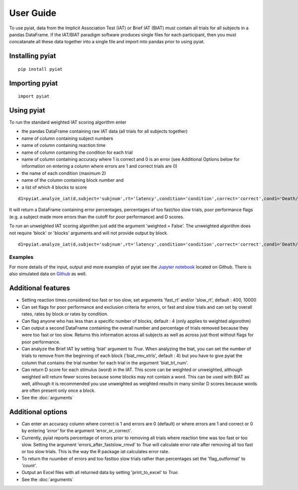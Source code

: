 **********
User Guide
**********

To use pyiat, data from the Implicit Association Test (IAT) or Brief IAT (BIAT) must contain all trials for all subjects in a pandas DataFrame. If the IAT/BIAT paradigm software produces single files for each participant, then you must concatanate all these data together into a single file and import into pandas prior to using pyiat. 

Installing pyiat
=============================================

::

    pip install pyiat

Importing pyiat
==========================================

::

    import pyiat

Using pyiat
==========================================

To run the standard weighted IAT scoring algorithm enter 

- the pandas DataFrame containing raw IAT data (all trials for all subjects together)
- name of column containing subject numbers
- name of column containing reaction time
- name of column containing the condition for each trial
- name of column containing accuracy where 1 is correct and 0 is an error (see Additional Options below for information on entering a column where errors are 1 and correct trials are 0) 
- the name of each condition (maximum 2)
- name of the column containing block number and
- a list of which 4 blocks to score

::

    d1=pyiat.analyze_iat(d,subject='subjnum',rt='latency',condition='condition',correct='correct',cond1='Death/Not Me,Life/Me',cond2='Life/Not Me,Death/Me',block='block',blocks=[2,3,5,6])


It will return a DataFrame containing error percentages, percentages of too fast/too slow trials, poor performance flags (e.g. a subject made more errors than the cutoff for poor performance) and D scores. 

|  To run an unweighted IAT scoring algorithm just add the argument 'weighted = False'. The unweighted algorithm does not require 'block' or 'blocks' arguments and will not provide output by block. 

::

    d1=pyiat.analyze_iat(d,subject='subjnum',rt='latency',condition='condition',correct='correct',cond1='Death/Not Me,Life/Me',cond2='Life/Not Me,Death/Me', weighted=False)

Examples
------------------------------------------------
For more details of the input, output and more examples of pyiat see the `Jupyter notebook`_ located on Github. There is also simulated data on Github_ as well. 

Additional features
==========================================

- Setting reaction times considered too fast or too slow, set arguments 'fast_rt' and/or 'slow_rt', default : 400, 10000
- Can set flags for poor performance and exclusion criteria for errors, or fast and slow trials and can set by overall rates, rates by block or rates by condition.
- Can flag anyone who has less than a specific number of blocks, default : 4 (only applies to weighted algorothm)
- Can output a second DataFrame containing the overall number and percentage of trials removed because they were too fast or too slow. Returns this information across all subjects as well as across just thost without flags for poor performance.
- Can analyze the Brief IAT by setting 'biat' argument to *True*. When analyzing the biat, you can set the number of trials to remove from the beginning of each block ('biat_rmv_xtrls', default : 4) but you have to give pyiat the column that contains the trial number for each trial in the argument 'biat_trl_num'.
- Can return D score for each stimulus (word) in the IAT. This score can be weighted or unweighted, although weighted will return fewer scores because some blocks may not contain a word. This can be used with BIAT as well, although it is recommended you use unweighted as weighted results in many similar D scores because words are often present only once a block.  

- See the :doc:`arguments`

Additional options
==========================================

- Can enter an accuracy column where correct is 1 and errors are 0 (default) or where errors are 1 and correct or 0 by entering *'error'* for the argument 'error_or_correct'.
- Currently, pyiat reports percentage of errors prior to removing all trials where reaction time was too fast or too slow. Setting the argument 'errors_after_fastslow_rmvd' to *True* will calculate error rate after removing all too fast or too slow trials. This is the way the R package iat calculates error rate. 
- To return the nuumber of errors and too fast\too slow trials rather than percentages set the 'flag_outformat' to *'count'*.
- Output an Excel files with all returned data by setting 'print_to_excel' to *True*.

- See the :doc:`arguments`


.. _`Jupyter notebook`: https://nbviewer.jupyter.org/github/amillner/pyiat/blob/master/example/pyiat_example.ipynb
.. _Github: https://github.com/amillner/pyiat/tree/master/example
